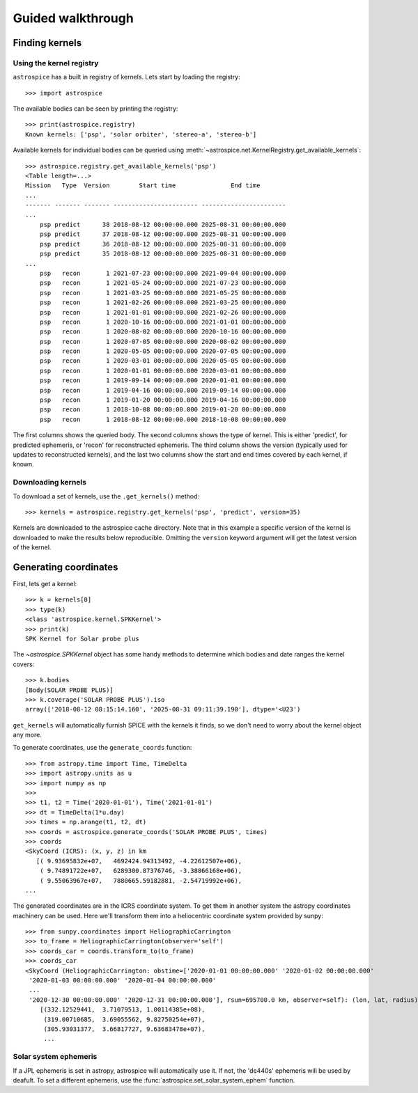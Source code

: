 Guided walkthrough
==================

Finding kernels
---------------

Using the kernel registry
~~~~~~~~~~~~~~~~~~~~~~~~~
``astrospice`` has a built in registry of kernels. Lets start by loading the
registry::

  >>> import astrospice

The available bodies can be seen by printing the registry::

  >>> print(astrospice.registry)
  Known kernels: ['psp', 'solar orbiter', 'stereo-a', 'stereo-b']

Available kernels for individual bodies can be queried using
:meth:`~astrospice.net.KernelRegistry.get_available_kernels`::

  >>> astrospice.registry.get_available_kernels('psp')
  <Table length=...>
  Mission   Type  Version        Start time               End time
  ...
  ------- ------- ------- ----------------------- -----------------------
  ...
      psp predict      38 2018-08-12 00:00:00.000 2025-08-31 00:00:00.000
      psp predict      37 2018-08-12 00:00:00.000 2025-08-31 00:00:00.000
      psp predict      36 2018-08-12 00:00:00.000 2025-08-31 00:00:00.000
      psp predict      35 2018-08-12 00:00:00.000 2025-08-31 00:00:00.000
  ...
      psp   recon       1 2021-07-23 00:00:00.000 2021-09-04 00:00:00.000
      psp   recon       1 2021-05-24 00:00:00.000 2021-07-23 00:00:00.000
      psp   recon       1 2021-03-25 00:00:00.000 2021-05-25 00:00:00.000
      psp   recon       1 2021-02-26 00:00:00.000 2021-03-25 00:00:00.000
      psp   recon       1 2021-01-01 00:00:00.000 2021-02-26 00:00:00.000
      psp   recon       1 2020-10-16 00:00:00.000 2021-01-01 00:00:00.000
      psp   recon       1 2020-08-02 00:00:00.000 2020-10-16 00:00:00.000
      psp   recon       1 2020-07-05 00:00:00.000 2020-08-02 00:00:00.000
      psp   recon       1 2020-05-05 00:00:00.000 2020-07-05 00:00:00.000
      psp   recon       1 2020-03-01 00:00:00.000 2020-05-05 00:00:00.000
      psp   recon       1 2020-01-01 00:00:00.000 2020-03-01 00:00:00.000
      psp   recon       1 2019-09-14 00:00:00.000 2020-01-01 00:00:00.000
      psp   recon       1 2019-04-16 00:00:00.000 2019-09-14 00:00:00.000
      psp   recon       1 2019-01-20 00:00:00.000 2019-04-16 00:00:00.000
      psp   recon       1 2018-10-08 00:00:00.000 2019-01-20 00:00:00.000
      psp   recon       1 2018-08-12 00:00:00.000 2018-10-08 00:00:00.000

The first columns shows the queried body. The second columns shows the type
of kernel. This is either 'predict', for predicted ephemeris, or 'recon' for
reconstructed ephemeris. The third column shows the version (typically used
for updates to reconstructed kernels), and the last two columns show the
start and end times covered by each kernel, if known.

Downloading kernels
~~~~~~~~~~~~~~~~~~~
To download a set of kernels, use the ``.get_kernels()`` method::

  >>> kernels = astrospice.registry.get_kernels('psp', 'predict', version=35)

Kernels are downloaded to the astrospice cache directory. Note that in this
example a specific version of the kernel is downloaded to make the results
below reproducible. Omitting the ``version`` keyword argument will get the
latest version of the kernel.

Generating coordinates
----------------------
First, lets get a kernel::

  >>> k = kernels[0]
  >>> type(k)
  <class 'astrospice.kernel.SPKKernel'>
  >>> print(k)
  SPK Kernel for Solar probe plus

The `~astrospice.SPKKernel` object has some handy methods to determine which
bodies and date ranges the kernel covers::

  >>> k.bodies
  [Body(SOLAR PROBE PLUS)]
  >>> k.coverage('SOLAR PROBE PLUS').iso
  array(['2018-08-12 08:15:14.160', '2025-08-31 09:11:39.190'], dtype='<U23')

``get_kernels`` will automatically furnish SPICE with the kernels it finds, so
we don't need to worry about the kernel object any more.

To generate coordinates, use the ``generate_coords`` function::

  >>> from astropy.time import Time, TimeDelta
  >>> import astropy.units as u
  >>> import numpy as np
  >>>
  >>> t1, t2 = Time('2020-01-01'), Time('2021-01-01')
  >>> dt = TimeDelta(1*u.day)
  >>> times = np.arange(t1, t2, dt)
  >>> coords = astrospice.generate_coords('SOLAR PROBE PLUS', times)
  >>> coords
  <SkyCoord (ICRS): (x, y, z) in km
     [( 9.93695832e+07,   4692424.94313492, -4.22612507e+06),
      ( 9.74891722e+07,   6289300.87376746, -3.38866168e+06),
      ( 9.55063967e+07,   7880665.59182881, -2.54719992e+06),
  ...

The generated coordinates are in the ICRS coordinate system. To get them in
another system the astropy coordinates machinery can be used. Here we'll
transform them into a heliocentric coordinate system provided by sunpy::

  >>> from sunpy.coordinates import HeliographicCarrington
  >>> to_frame = HeliographicCarrington(observer='self')
  >>> coords_car = coords.transform_to(to_frame)
  >>> coords_car
  <SkyCoord (HeliographicCarrington: obstime=['2020-01-01 00:00:00.000' '2020-01-02 00:00:00.000'
   '2020-01-03 00:00:00.000' '2020-01-04 00:00:00.000'
   ...
   '2020-12-30 00:00:00.000' '2020-12-31 00:00:00.000'], rsun=695700.0 km, observer=self): (lon, lat, radius) in (deg, deg, km)
      [(332.12529441,  3.71079513, 1.00114385e+08),
       (319.00710685,  3.69055562, 9.82750254e+07),
       (305.93031377,  3.66817727, 9.63683478e+07),
       ...

Solar system ephemeris
~~~~~~~~~~~~~~~~~~~~~~
If a JPL ephemeris is set in astropy, astrospice will automatically use it. If
not, the 'de440s' ephemeris will be used by deafult. To set a different
ephemeris, use the :func:`astrospice.set_solar_system_ephem` function.

